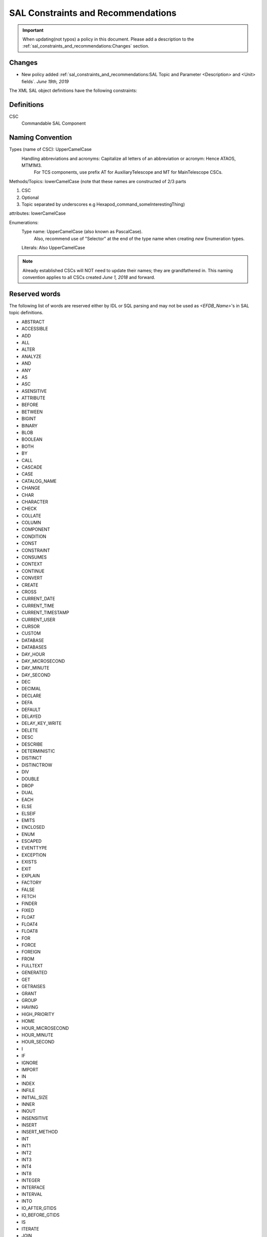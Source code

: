 ***********************************
SAL Constraints and Recommendations
***********************************

.. important::
    When updating(not typos) a policy in this document.
    Please add a description to the :ref:`sal_constraints_and_recommendations:Changes` section.

Changes
=======

* New policy added :ref:`sal_constraints_and_recommendations:SAL Topic and Parameter <Description> and <Unit> fields`. *June 19th, 2019*

The XML SAL object definitions have the following constraints:

Definitions
===========

CSC
    Commandable SAL Component

Naming Convention
=================

Types (name of CSC): UpperCamelCase
    Handling abbreviations and acronyms: Capitalize all letters of an abbreviation or acronym: Hence ATAOS, MTM1M3.
        For TCS components, use prefix AT for AuxiliaryTelescope and MT for MainTelescope CSCs.
Methods/Topics: lowerCamelCase (note that these names are constructed of 2/3 parts


1. CSC
2. Optional
3. Topic separated by underscores e.g Hexapod_command_someInterestingThing)

attributes: lowerCamelCase

Enumerations:
    Type name: UpperCamelCase (also known as PascalCase).
        Also, recommend use of "Selector" at the end of the type name when creating *new* Enumeration types.
    Literals: Also UpperCamelCase


.. note::
    Already established CSCs will NOT need to update their names; they are grandfathered in.
    This naming convention applies to all CSCs created *June 1, 2018* and forward.

Reserved words
==============

The following list of words are reserved either by IDL or SQL parsing and may not be used as *<EFDB_Name>*'s in SAL topic definitions.

- ABSTRACT
- ACCESSIBLE
- ADD
- ALL
- ALTER
- ANALYZE
- AND 
- ANY 
- AS 
- ASC 
- ASENSITIVE
- ATTRIBUTE 
- BEFORE
- BETWEEN 
- BIGINT
- BINARY
- BLOB
- BOOLEAN
- BOTH
- BY 
- CALL 
- CASCADE 
- CASE 
- CATALOG_NAME
- CHANGE 
- CHAR 
- CHARACTER
- CHECK
- COLLATE 
- COLUMN 
- COMPONENT 
- CONDITION 
- CONST 
- CONSTRAINT 
- CONSUMES
- CONTEXT 
- CONTINUE 
- CONVERT 
- CREATE
- CROSS 
- CURRENT_DATE
- CURRENT_TIME
- CURRENT_TIMESTAMP
- CURRENT_USER
- CURSOR
- CUSTOM
- DATABASE
- DATABASES
- DAY_HOUR
- DAY_MICROSECOND
- DAY_MINUTE
- DAY_SECOND
- DEC
- DECIMAL
- DECLARE
- DEFA
- DEFAULT
- DELAYED
- DELAY_KEY_WRITE
- DELETE 
- DESC 
- DESCRIBE 
- DETERMINISTIC 
- DISTINCT
- DISTINCTROW
- DIV
- DOUBLE
- DROP
- DUAL
- EACH
- ELSE
- ELSEIF 
- EMITS 
- ENCLOSED 
- ENUM 
- ESCAPED 
- EVENTTYPE 
- EXCEPTION 
- EXISTS
- EXIT 
- EXPLAIN
- FACTORY
- FALSE
- FETCH
- FINDER
- FIXED 
- FLOAT 
- FLOAT4
- FLOAT8 
- FOR 
- FORCE
- FOREIGN 
- FROM 
- FULLTEXT
- GENERATED 
- GET
- GETRAISES 
- GRANT 
- GROUP 
- HAVING 
- HIGH_PRIORITY
- HOME 
- HOUR_MICROSECOND
- HOUR_MINUTE
- HOUR_SECOND 
- I 
- IF 
- IGNORE 
- IMPORT
- IN 
- INDEX
- INFILE 
- INITIAL_SIZE 
- INNER
- INOUT
- INSENSITIVE 
- INSERT 
- INSERT_METHOD
- INT 
- INT1
- INT2
- INT3 
- INT4
- INT8
- INTEGER
- INTERFACE
- INTERVAL
- INTO
- IO_AFTER_GTIDS
- IO_BEFORE_GTIDS
- IS 
- ITERATE
- JOIN
- KEY 
- KEYS 
- KEY_BLOCK_SIZE
- KILL
- LEADING
- LEAVE 
- LEAVES 
- LEFT 
- LIKE 
- LIMIT 
- LINEAR 
- LINES 
- LOAD 
- LOCAL 
- LOCALTIME 
- LOCALTIMESTAMP 
- LOCK 
- LONG 
- LONGBLOB
- LONGTEXT
- LOOP
- LOW_PRIORITY
- MASTER_BIND
- MASTER_SSL_VERIFY_SERVER_CERT
- MATCH
- MAXVALUE
- MEDIUMBLOB
- MEDIUMINT 
- MEDIUMTEXT 
- MIDDLEINT
- MINUTE_MICROSECOND
- MINUTE_SECOND 
- MOD 
- MODIFIES 
- MODULE 
- MULTIPLE 
- NATIVE 
- NATURAL 
- NOT 
- NOUT 
- NO_WRITE_TO_BINLOG
- NULL 
- NUMERIC 
- OBJECT 
- OCTET 
- ON 
- ONEWAY 
- OPTIMIZE 
- OPTIMZER_COSTS 
- OPTION 
- OPTIONALLY
- OR 
- ORDER 
- OUT 
- OUTER 
- OUTFILE 
- PARTITION
- PRECISION
- PRIMARY
- PRIMARYKEY 
- PRIVATE
- PROCEDURE 
- PROVIDES 
- PUBLIC 
- PUBLISHES 
- PURGE 
- RAISES 
- RANGE 
- READ 
- READONLY 
- READS 
- READ_WRITE
- REAL 
- REFERENCES 
- REGEXP 
- RELEASE
- RENAME 
- REPEAT 
- REPEATABLE 
- REPLACE 
- REQUIRE 
- RESIGNAL 
- RESTRICT 
- RETURN 
- REVOKE 
- RIGHT 
- RLIKE
- SCHEMA 
- SCHEMAS
- SECOND_MICROSECOND 
- SELECT 
- SENSITIVE 
- SEPARATOR 
- SEQUENCE 
- SET 
- SETRAISES 
- SHORT 
- SHOW 
- SIGNAL 
- SMALLINT 
- SPATIAL
- SPECIFIC
- SQL 
- SQLEXCEPTION
- SQLSTATE 
- SQL_BIG_RESULT 
- SQL_CALC_FOUND_ROWS
- SQL_SMALL_RESULT 
- SSL 
- STARTING 
- STORED 
- STRAIGHT_JOIN
- STRING 
- STRUCT 
- SUPPORTS 
- SWITCH 
- TABLE 
- TERMINATED 
- THEN
- TINYBLOB
- TINYINT
- TINYTEXT
- TO 
- TRAILING 
- TRIGGER
- TRUE 
- TRUNCATABLE 
- TYPEDEF
- TYPEID
- TYPEPREFIX
- ULT
- UNDO 
- UNION
- UNIQUE 
- UNLOCK 
- UNSIGNED 
- UPDATE 
- USAGE 
- USE 
- USES 
- USING
- UTC_DATE 
- UTC_TIME 
- UTC_TIMESTAMP
- VALUEBASE
- VALUES 
- VALUETYPE
- VARBINARY
- VARCHAR 
- VARCHARACTER
- VARYING 
- VIRTUAL
- VOID 
- WCHAR 
- WHEN 
- WHERE
- WHILE
- WITH
- WRITE
- WSTRING
- XOR
- YEAR_MONTH
- ZEROFILL

Format of *<EFDB_Name>* names: These should not have any embedded no alphanumeric characters or spaces, use _ as a delimiter if required (do not use +-.,:# etc)
    e.g. *myImportant_data_x* is allowed
        myImportant-data.x is NOT allowed

Format of *<EFDB_Topic>* names: These should not have any embedded non alphanumeric characters or spaces, use _ as a delimiter if required (do not use +-.,:# etc)

The first part of the name must be the subsystem involved, separated by a _ delimiter from the rest of the name.
    e.g. *MyImportantSubsystem_device1* is allowed
        MyImportant_Subsystem.device1 is NOT allowed

Format of <Subsystem> names: These should not have any embedded non alphanumeric characters or spaces (only a-z, A-Z, 0-9)
    e.g. *ATHexaderService* is allowed
        AT_Header_Service is NOT allowed

Subsystem names (CSC aka Commandable SAL Component) must be listed in *SALSubsystems.xml* in *ts_xml* (at one time they needed to added to a file in *ts_sal* but that is no longer the case.).

The *<Subsystem>* and *<Alias>* tags for command's and logevent's must be consistent with the *<EFDB_Name>*
    e.g.
        *<Subsystem>MyBut</Subsystem>*
        <Alias>myCommand</Alias>
        <EFDB_Topic>MyBit_command_myCommand</EFDB_Topic>

ALL names must be less than 64 characters in length.

Timestamps
==========

If a time-of-data is to be associated with an item it should be named
    * *timestamp* - for a single time applying to all data in a topic
    * *timestampName1, timestampName2* etc - for specific times associated with more than one item in the topic
    * *timestamp[n]* - for an array of times associated with the array item(s) in a topic
    * *timestampName1[n], timestampName2[m]* - for multiple arrays of different times for different array sizes

The time(s) should be obtained using the SAL getCurrentTime() method, which returns a double precision value of TAI time with a resolution of at least 0.001 seconds.

Ignored Attributes in Topics
============================

Many generic commands have an ignored attribute.
This is due to a requirement from the API to not have empty topics.
If you are adding a command to your CSC that does not require an attribute, it still must contain a "dummy" one.
In order to maintain consistency across this use case, the attribute must be called *value*, be of type *boolean*, be given the following description: "Attribute required by the API, but is unused." and have the following units: *unitless*.

Generic Commands and Events
===========================

The standard set of commands and events are included in the `MagicDraw/EA UML SAL Template <https://confluence.lsstcorp.org/display/LTS/Create+SAL+XML+interfaces+from+UML>`_,

Each new CSC should use this template as a starting point.

State Enumeration
=================

The following state transition enumerations are globally defined:

* DisabledState = 1
* EnabledState = 2
* FaultState = 3
* OfflineState = 4
* StandbyState = 5

and are generated automatically by SAL and accessible via the language-specific library.

**What this means:** You do **NOT** need to generate a SummaryState enumeration in your Events xml file.
You **ONLY** need to generate a DetailState enumeration in your Event xml file IF you are adding new states to your detail states.
If you add new detail states to the DetailState enumeration, **YOU MUST** keep the original detail states in the enumeration.
If this is not clear, please ask `@ Dave Mills <https://confluence.lsstcorp.org/display/~dmills>`_ `@Rob Bovill <https://confluence.lsstcorp.org/display/~rbovill>`_ or `@Andy Clements <https://confluence.lsstcorp.org/display/~aclements>`_

After the salgenerator creates the code, you will have the following constants:
    e.g. 
        SAL__STATE_DISABLED (C++, Java, and Python)
        SummaryState.ctl & DetailState.ctl (LabVIEW)

Custom Enumerations
===================

Enumerations may also be declared on a per CSC basis, and will appear in the namespace of that CSC

e.g. for ATTCS in C++:
    ATTCS_shared_SimpleSetA (declared globally)
    ATTCS_someEvent_SpecificSetA (datum specific)

Current SAL object tables
=========================

Can be found at http://project.lsst.org/ts/sal_objects

Generic commands
================

The following command set is defined for all CSC's (although it is not mandatory to implement them all)

.. note::
    The spelling must be exact as it is used for code generation
    
    *start, stop, enable, disable, standby, enterControl, exitControl, abort, setValue*

Generic events
==============

The following event set is defined for all CSC's 

.. note::
    The spelling must be exact as it is used for code generation
    
    *appliedSettingsMatchStart, errorCode, settingVersions, summaryState*

Standard Events
===============

A LargeFileAnnouncement event consist off the following items:

* long byteSize - size of file in bytes 
* string checkSum - md5 checksum of file contents
* string generator - Name of generating application
* string mimeType - Mime type of file
* string url - cURL compatible URL used to reference the file
* float version - x.y version of file Format
* string<32> id - Extra identifying information about format/application

SAL Topic sizes
===============

In the rare case that absolute maximum performance and minimum latency are required, then the size of the SAL topic payload could be limited to
    1500 (mtu) - 240 (RTPS/DDS overhead) - 52 (SAL overhead) = 1208 bytes

This would ensure that every DDS message for that topic would fit in a single layer 3 ethernet package.

THIS IS NOT CURRENTLY NECESSARY FOR ANY OF LSST'S APPLICATIONS

The maximum SAL topic size is limited by the fact that each topic instance is also stored in an SQL database which limits both the size-in-bytes and column-count overhead used per row.

In practice both the length of the field name and the data format (int, double etc) affect this.
    e.g. Using 32 character names and double floating data items there would be an ~800 item limit
        Using 16 character names and double floating data items the limit is ~950.

.. note::
    Arrays in topics are stored as one element per column in the database for efficiency of data access over the network.
    
    e.g. *myDataArrayWithVeryLongName[800]* would be close to the limit.

To check if the XML for a CSC is compliant, use the following commands

.. code::
    
    salgenerator MySubsystem validate
    salgenerator MySubsystem html
    cat sql/MySubsystem*.sqldef > testingest.sql

if you have access to a local EFD instance, then

.. code::
    
    mysql EFD < testingests.sql

will report any errors.

Alternatively, upload the *testingest.sql* using the TBD webpage.

`Proposed method of recording subsystem "Settings" data <https://confluence.lsstcorp.org/pages/viewpage.action?pageId=58949768>`_

SAL Topic and Parameter <Description> and <Unit> fields
=======================================================

Changes
-------

* Added warning notice about check_unit and parsing *July 9th, 2019*

    * Improved clarity of unitless parsing language and structure
* Policy added *June 19th, 2019*

Policy
------

* A. XML will have the <Units> and <Description> fields defined for each parameter in a topic

    * a. Dimensionless parameters (e.g. IP Address, Humidity, any string-type, etc) will use **unitless** as the <Units> field value.

* B. Units will be SI
* C. We will use astropy names for the names of the units in the topics except as noted in subsection a of section A of this policy.
* D. We will use astropy unit format - when possible, going forward
* E. We will use astropy unit format - when possible, going forward
* F. For Complex units - they must be able to be parsed by astropy

There is a table in the EFD where the topic/parameter and units are paired up - this will be generated from the XML (via salgenerator)

It will not be possible to enforce the same units for each CSC (i.e. the cryostat uses Kelvins, EAS using celsius) - we will "try" to make them the same

For a list of the astropy's SI, please go here: http://docs.astropy.org/en/stable/units/index.html#module-astropy.units.si

Astrophysics units: http://docs.astropy.org/en/stable/units/index.html#module-astropy.units.astrophys

Many units may be used with prefixes, which are documented here:
http://docs.astropy.org/en/stable/units/standard_units.html#prefixes

An easy way to tell if a particular unit is valid is to try to make an astropy.units.Quantity:

.. code::
    
    import astropy.units

    def check_unit(unit_str):
        astropy.units.Quantity(f"1 {unit_str}")

    check_unit("deg") # OK
    check_unit("not_a_unit") # raises ValueError

.. warning::
    Astropy allows for units such as "deg22" which corresponds to degrees to the 22nd power.
    These units may not make sense but are valid according to the astropy parser.
    Please note this "feature" of astropy. 

SAL Interface Template
======================

Currently there's a template that includes all generic events and command, current design is in the repository: https://stash.lsstcorp.org/projects/TS/repos/ts_xml/browse/scripts/SAL_Interface_TemplateMD.mdzip

Commands:

.. image:: /images/command_uml.png 

Events:

.. image:: /images/event_uml.png

Datatype and Enumerations:

.. image:: /images/data_type_and_enumeration_uml.png 
